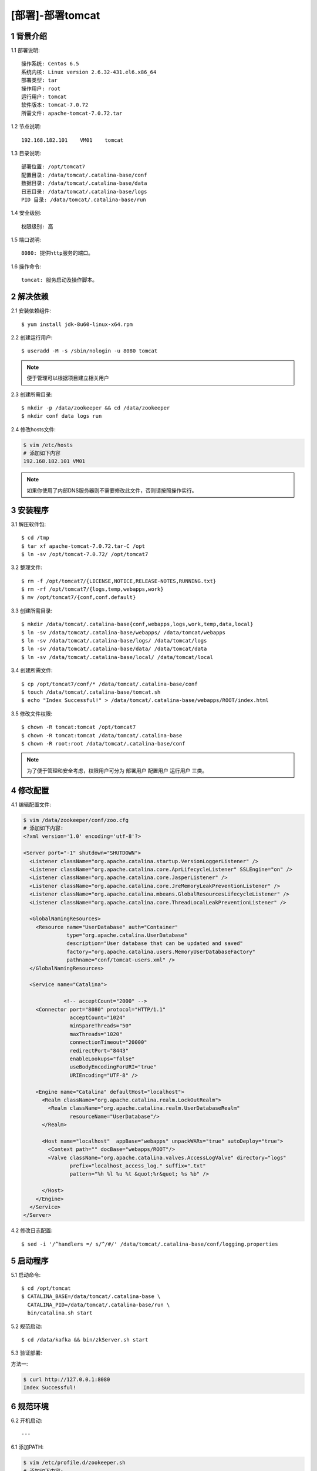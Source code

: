 =================
[部署]-部署tomcat
=================


1 背景介绍
----------

1.1 部署说明::
    
    操作系统: Centos 6.5
    系统内核: Linux version 2.6.32-431.el6.x86_64
    部署类型: tar
    操作用户: root
    运行用户: tomcat
    软件版本: tomcat-7.0.72
    所需文件: apache-tomcat-7.0.72.tar

1.2 节点说明::

    192.168.182.101    VM01    tomcat

1.3 目录说明::

    部署位置: /opt/tomcat7
    配置目录: /data/tomcat/.catalina-base/conf
    数据目录: /data/tomcat/.catalina-base/data
    日志目录: /data/tomcat/.catalina-base/logs
    PID 目录: /data/tomcat/.catalina-base/run
    
1.4 安全级别::

    权限级别: 高

1.5 端口说明::

    8080: 提供http服务的端口。

1.6 操作命令::

    tomcat: 服务启动及操作脚本。

..
   1.2 相关地址::
    下载地址
    ---
    智能安装: 
   1.3 关键命令::
    mysql mysqldump


2 解决依赖
----------

2.1 安装依赖组件::

    $ yum install jdk-8u60-linux-x64.rpm

2.2 创建运行用户::

    $ useradd -M -s /sbin/nologin -u 8080 tomcat

.. note::

    便于管理可以根据项目建立相关用户
    
    
2.3 创建所需目录::

    $ mkdir -p /data/zookeeper && cd /data/zookeeper
    $ mkdir conf data logs run


2.4 修改hosts文件:

.. code-block:: bash

    $ vim /etc/hosts
    # 添加如下内容
    192.168.182.101 VM01
    
.. note::

    如果你使用了内部DNS服务器则不需要修改此文件，否则请按照操作实行。

3 安装程序
----------

3.1 解压软件包::

    $ cd /tmp
    $ tar xf apache-tomcat-7.0.72.tar-C /opt
    $ ln -sv /opt/tomcat-7.0.72/ /opt/tomcat7

3.2 整理文件::

    $ rm -f /opt/tomcat7/{LICENSE,NOTICE,RELEASE-NOTES,RUNNING.txt}
    $ rm -rf /opt/tomcat7/{logs,temp,webapps,work}
    $ mv /opt/tomcat7/{conf,conf.default}

3.3 创建所需目录::

    $ mkdir /data/tomcat/.catalina-base{conf,webapps,logs,work,temp,data,local}
    $ ln -sv /data/tomcat/.catalina-base/webapps/ /data/tomcat/webapps
    $ ln -sv /data/tomcat/.catalina-base/logs/ /data/tomcat/logs
    $ ln -sv /data/tomcat/.catalina-base/data/ /data/tomcat/data
    $ ln -sv /data/tomcat/.catalina-base/local/ /data/tomcat/local

3.4 创建所需文件::
    
   $ cp /opt/tomcat7/conf/* /data/tomcat/.catalina-base/conf
   $ touch /data/tomcat/.catalina-base/tomcat.sh
   $ echo "Index Successful!" > /data/tomcat/.catalina-base/webapps/ROOT/index.html

3.5 修改文件权限::

    $ chown -R tomcat:tomcat /opt/tomcat7
    $ chown -R tomcat:tomcat /data/tomcat/.catalina-base
    $ chown -R root:root /data/tomcat/.catalina-base/conf

.. note::

    为了便于管理和安全考虑，权限用户可分为 ``部署用户`` ``配置用户`` ``运行用户`` 三类。

4 修改配置
----------

4.1 编辑配置文件:

.. code-block:: bash

    $ vim /data/zookeeper/conf/zoo.cfg
    # 添加如下内容:
    <?xml version='1.0' encoding='utf-8'?>

    <Server port="-1" shutdown="SHUTDOWN">
      <Listener className="org.apache.catalina.startup.VersionLoggerListener" />
      <Listener className="org.apache.catalina.core.AprLifecycleListener" SSLEngine="on" />
      <Listener className="org.apache.catalina.core.JasperListener" />
      <Listener className="org.apache.catalina.core.JreMemoryLeakPreventionListener" />
      <Listener className="org.apache.catalina.mbeans.GlobalResourcesLifecycleListener" />
      <Listener className="org.apache.catalina.core.ThreadLocalLeakPreventionListener" />
    
      <GlobalNamingResources>
        <Resource name="UserDatabase" auth="Container"
                  type="org.apache.catalina.UserDatabase"
                  description="User database that can be updated and saved"
                  factory="org.apache.catalina.users.MemoryUserDatabaseFactory"
                  pathname="conf/tomcat-users.xml" />
      </GlobalNamingResources>
    
      <Service name="Catalina">
    
                 <!-- acceptCount="2000" -->
        <Connector port="8080" protocol="HTTP/1.1"
                   acceptCount="1024"
                   minSpareThreads="50"
                   maxThreads="1020"
                   connectionTimeout="20000"
                   redirectPort="8443"
                   enableLookups="false"
                   useBodyEncodingForURI="true"
                   URIEncoding="UTF-8" />
    
        <Engine name="Catalina" defaultHost="localhost">
          <Realm className="org.apache.catalina.realm.LockOutRealm">
            <Realm className="org.apache.catalina.realm.UserDatabaseRealm"
                   resourceName="UserDatabase"/>
          </Realm>
    
          <Host name="localhost"  appBase="webapps" unpackWARs="true" autoDeploy="true">
            <Context path="" docBase="webapps/ROOT"/>
            <Valve className="org.apache.catalina.valves.AccessLogValve" directory="logs"
                   prefix="localhost_access_log." suffix=".txt"
                   pattern="%h %l %u %t &quot;%r&quot; %s %b" />
    
          </Host>
        </Engine>
      </Service>
    </Server>

4.2 修改日志配置::

    $ sed -i '/^handlers =/ s/^/#/' /data/tomcat/.catalina-base/conf/logging.properties

5 启动程序
----------

5.1 启动命令::
    
    $ cd /opt/tomcat
    $ CATALINA_BASE=/data/tomcat/.catalina-base \ 
      CATALINA_PID=/data/tomcat/.catalina-base/run \
      bin/catalina.sh start

5.2 规范启动::

    $ cd /data/kafka && bin/zkServer.sh start

5.3 验证部署:

方法一:

.. code-block:: bash
    
    $ curl http://127.0.0.1:8080
    Index Successful!

6 规范环境
----------

6.2 开机启动::

    ---
    
6.1 添加PATH:

.. code-block:: bash

    $ vim /etc/profile.d/zookeeper.sh
    # 添加如下内容:
    PATH=$PATH:/opt/zookeeper/bin
    export PATH
    $ source /etc/profile.d/zookeeper.sh


7 补充说明
----------

7.1 主要配置说明:

``dataDir``::

    这个目录为 Zookeeper 保存数据的目录用于保存myid和内存快照，默认情况下 Zookeeper 将写数据的事务日志文件也保存在这个目录里。
